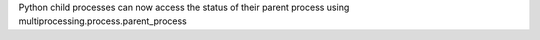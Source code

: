 Python child processes can now access the status of their parent process
using multiprocessing.process.parent_process
